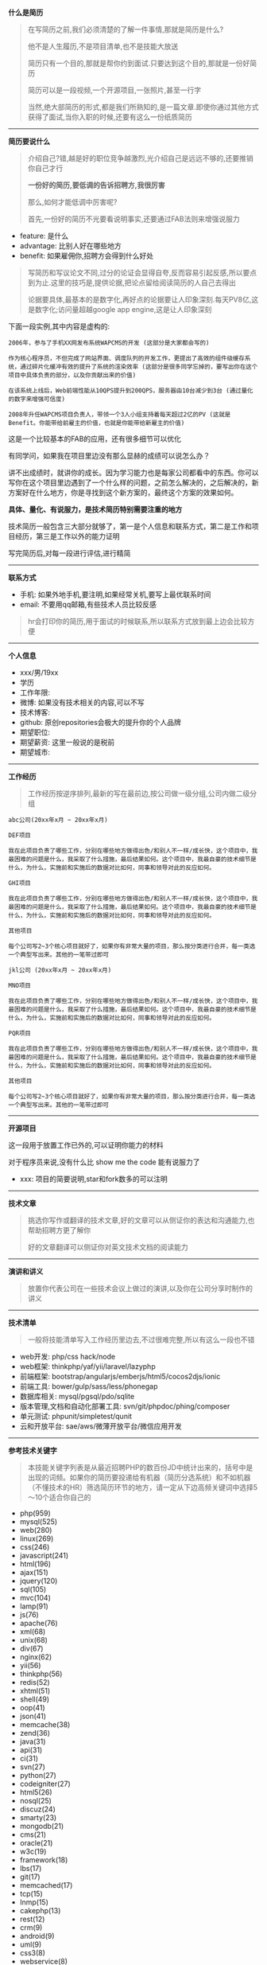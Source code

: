 # بِسْمِ اللّهِ الرَّحْمـَنِ الرَّحِيمِ

*什么是简历*
#+BEGIN_QUOTE
在写简历之前,我们必须清楚的了解一件事情,那就是简历是什么?

他不是人生履历,不是项目清单,也不是技能大放送

简历只有一个目的,那就是帮你约到面试.只要达到这个目的,那就是一份好简历

简历可以是一段视频,一个开源项目,一张照片,甚至一行字

当然,绝大部简历的形式,都是我们所熟知的,是一篇文章.即使你通过其他方式获得了面试,当你入职的时候,还要有这么一份纸质简历
#+END_QUOTE
-----
*简历要说什么*
#+BEGIN_QUOTE
介绍自己?错,越是好的职位竞争越激烈,光介绍自己是远远不够的,还要推销你自己才行

*一份好的简历,要低调的告诉招聘方,我很厉害*

那么,如何才能低调中厉害呢?

首先,一份好的简历不光要看说明事实,还要通过FAB法则来增强说服力
#+END_QUOTE
- feature: 是什么
- advantage: 比别人好在哪些地方
- benefit: 如果雇佣你,招聘方会得到什么好处
#+BEGIN_QUOTE
写简历和写议论文不同,过分的论证会显得自夸,反而容易引起反感,所以要点到为止.这里的技巧是,提供论据,把论点留给阅读简历的人自己去得出

论据要具体,最基本的是数字化,再好点的论据要让人印象深刻.每天PV8亿,这是数字化;访问量超越google app engine,这是让人印象深刻
#+END_QUOTE
下面一段实例,其中内容是虚构的:
#+BEGIN_EXAMPLE
2006年，参与了手机XX网发布系统WAPCMS的开发 (这部分是大家都会写的)

作为核心程序员，不但完成了网站界面、调度队列的开发工作，更提出了高效的组件级缓存系统，通过碎片化缓冲有效的提升了系统的渲染效率 (这部分是很多同学忘掉的，要写出你在这个项目中具体负责的部分，以及你贡献出来的价值)

在该系统上线后，Web前端性能从10QPS提升到200QPS，服务器由10台减少到3台 (通过量化的数字来增强可信度)

2008年升任WAPCMS项目负责人，带领一个3人小组支持着每天超过2亿的PV (这就是Benefit。你能带给前雇主的价值，也就是你能带给新雇主的价值)
#+END_EXAMPLE
这是一个比较基本的FAB的应用，还有很多细节可以优化

有同学问，如果我在项目里边没有那么显赫的成绩可以说怎么办？

讲不出成绩时，就讲你的成长。因为学习能力也是每家公司都看中的东西。你可以写你在这个项目里边遇到了一个什么样的问题，之前怎么解决的，之后解决的，新方案好在什么地方，你是寻找到这个新方案的，最终这个方案的效果如何。

*具体、量化、有说服力，是技术简历特别需要注重的地方*

技术简历一般包含三大部分就够了，第一是个人信息和联系方式，第二是工作和项目经历，第三是工作以外的能力证明

写完简历后,对每一段进行评估,进行精简
-----
*联系方式*
- 手机: 如果外地手机,要注明,如果经常关机,要写上最优联系时间
- email: 不要用qq邮箱,有些技术人员比较反感
#+BEGIN_QUOTE
hr会打印你的简历,用于面试的时候联系,所以联系方式放到最上边会比较方便
#+END_QUOTE
-----
*个人信息*
- xxx/男/19xx
- 学历
- 工作年限: 
- 微博: 如果没有技术相关的内容,可以不写
- 技术博客: 
- github: 原创repositories会极大的提升你的个人品牌
- 期望职位: 
- 期望薪资: 这里一般说的是税前
- 期望城市: 
-----
*工作经历*
#+BEGIN_QUOTE
工作经历按逆序排列,最新的写在最前边,按公司做一级分组,公司内做二级分组
#+END_QUOTE
#+BEGIN_EXAMPLE
abc公司(20xx年x月 ~ 20xx年x月)

DEF项目

我在此项目负责了哪些工作，分别在哪些地方做得出色/和别人不一样/成长快，这个项目中，我最困难的问题是什么，我采取了什么措施，最后结果如何。这个项目中，我最自豪的技术细节是什么，为什么，实施前和实施后的数据对比如何，同事和领导对此的反应如何。

GHI项目

我在此项目负责了哪些工作，分别在哪些地方做得出色/和别人不一样/成长快，这个项目中，我最困难的问题是什么，我采取了什么措施，最后结果如何。这个项目中，我最自豪的技术细节是什么，为什么，实施前和实施后的数据对比如何，同事和领导对此的反应如何。

其他项目

每个公司写2~3个核心项目就好了，如果你有非常大量的项目，那么按分类进行合并，每一类选一个典型写出来。其他的一笔带过即可

jkl公司 (20xx年x月 ~ 20xx年x月)

MNO项目

我在此项目负责了哪些工作，分别在哪些地方做得出色/和别人不一样/成长快，这个项目中，我最困难的问题是什么，我采取了什么措施，最后结果如何。这个项目中，我最自豪的技术细节是什么，为什么，实施前和实施后的数据对比如何，同事和领导对此的反应如何。

PQR项目

我在此项目负责了哪些工作，分别在哪些地方做得出色/和别人不一样/成长快，这个项目中，我最困难的问题是什么，我采取了什么措施，最后结果如何。这个项目中，我最自豪的技术细节是什么，为什么，实施前和实施后的数据对比如何，同事和领导对此的反应如何。

其他项目

每个公司写2~3个核心项目就好了，如果你有非常大量的项目，那么按分类进行合并，每一类选一个典型写出来。其他的一笔带过即可
#+END_EXAMPLE
-----
*开源项目*

这一段用于放置工作已外的,可以证明你能力的材料

对于程序员来说,没有什么比 show me the code 能有说服力了
- xxx: 项目的简要说明,star和fork数多的可以注明
-----
*技术文章*
#+BEGIN_QUOTE
挑选你写作或翻译的技术文章,好的文章可以从侧证你的表达和沟通能力,也帮助招聘方更了解你

好的文章翻译可以侧证你对英文技术文档的阅读能力
#+END_QUOTE
-----
*演讲和讲义*
#+BEGIN_QUOTE
放置你代表公司在一些技术会议上做过的演讲,以及你在公司分享时制作的讲义
#+END_QUOTE
-----
*技术清单*
#+BEGIN_QUOTE
一般将技能清单写入工作经历里边去,不过很难完整,所以有这么一段也不错
#+END_QUOTE
- web开发: php/css hack/node
- web框架: thinkphp/yaf/yii/laravel/lazyphp
- 前端框架: bootstrap/angularjs/emberjs/html5/cocos2djs/ionic
- 前端工具: bower/gulp/sass/less/phonegap
- 数据库相关: mysql/pgsql/pdo/sqlite
- 版本管理,文档和自动化部署工具: svn/git/phpdoc/phing/composer
- 单元测试: phpunit/simpletest/qunit
- 云和开放平台: sae/aws/微薄开放平台/微信应用开发
-----
*参考技术关键字*
#+BEGIN_QUOTE
本技能关键字列表是从最近招聘PHP的数百份JD中统计出来的，括号中是出现的词频。如果你的简历要投递给有机器（简历分选系统）和不如机器（不懂技术的HR）筛选简历环节的地方，请一定从下边高频关键词中选择5～10个适合你自己的
#+END_QUOTE
- php(959)
- mysql(525)
- web(280)
- linux(269)
- css(246)
- javascript(241)
- html(196)
- ajax(151)
- jquery(120)
- sql(105)
- mvc(104)
- lamp(91)
- js(76)
- apache(76)
- xml(68)
- unix(68)
- div(67)
- nginx(62)
- yii(56)
- thinkphp(56)
- redis(52)
- xhtml(51)
- shell(49)
- oop(41)
- json(41)
- memcache(38)
- zend(36)
- java(31)
- api(31)
- ci(31)
- svn(27)
- python(27)
- codeigniter(27)
- html5(26)
- nosql(25)
- discuz(24)
- smarty(23)
- mongodb(21)
- cms(21)
- oracle(21)
- w3c(19)
- framework(18)
- lbs(17)
- git(17)
- memcached(17)
- tcp(15)
- lnmp(15)
- cakephp(13)
- rest(12)
- crm(9)
- android(9)
- uml(9)
- css3(8)
- webservice(8)
- php5(8)
- tp(8)
- dhtml(8)
- ecshop(7)
- symfony(7)
- erp(7)
- windows(6)
- sns(6)
- wordpress(5)
- seo(5)
- phpcms(5)
- bootstrap(5)
- drupal(5)
- cache(5)
- o2o(5)
- ui(5)
- postgresql(5)
- perl(5)
- github(4)
- oa(4)
- yaf(4)
-----
*致谢*
#+BEGIN_QUOTE
感谢您花时间阅读我的简历，期待能有机会和您共事
#+END_QUOTE
-----
#+BEGIN_CENTER
程序员们在内心树立起「求职==推销自己==展示个人品牌」的概念，勇于在职业上去争取更多更大的利益和空间，才能不让自己的一身本领被埋没。
#+END_CENTER
#+BEGIN_CENTER
*愿每一份才华，都找到让它发光的地方*
#+END_CENTER
-----
*简历要用什么格式写*
#+BEGIN_CENTER
*PDF*
#+END_CENTER

